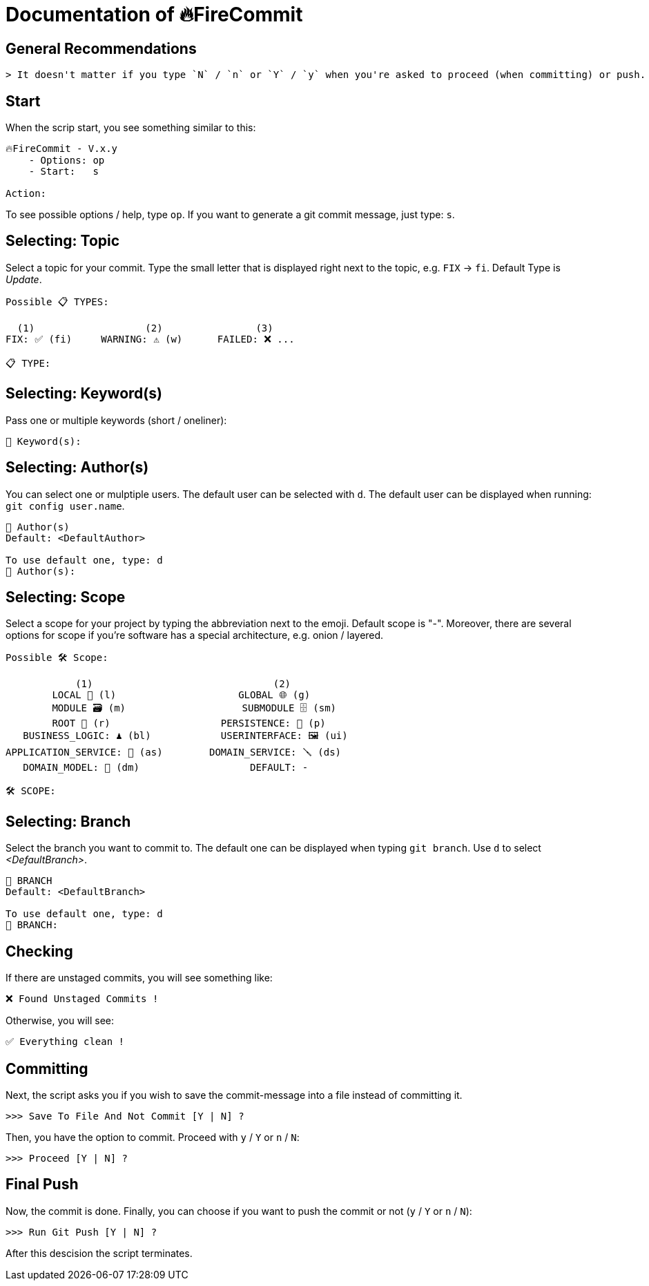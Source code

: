 = Documentation of 🔥FireCommit

== General Recommendations

    > It doesn't matter if you type `N` / `n` or `Y` / `y` when you're asked to proceed (when committing) or push.

== Start

When the scrip start, you see something similar to this:

[source,shell]
--
🔥FireCommit - V.x.y
    - Options: op
    - Start:   s

Action:    
--

To see possible options / help, type `op`. If you want to generate a git commit message, just type: `s`.

== Selecting: Topic

Select a topic for your commit. Type the small letter that is displayed right next to the topic, e.g. `FIX` -> `fi`. Default Type is __Update__.

[source,shell]
--
Possible 📋 TYPES:

  (1)                   (2)                (3)
FIX: ✅ (fi)     WARNING: ⚠️ (w)      FAILED: ❌ ...

📋 TYPE: 
--

== Selecting: Keyword(s)

Pass one or multiple keywords (short / oneliner): 

[source,shell]
--
🔑 Keyword(s): 
--

== Selecting: Author(s)

You can select one or mulptiple users. The default user can be selected with `d`. The default user can be displayed when running:
`git config user.name`.

[source,shell]
--
👥 Author(s)
Default: <DefaultAuthor>

To use default one, type: d
👥 Author(s): 
--

== Selecting: Scope

Select a scope for your project by typing the abbreviation next to the emoji. Default scope is "-". Moreover,
there are several options for scope if you're software has a special architecture, e.g. onion / layered.

[source,shell]
--
Possible 🛠️ Scope:

            (1)                               (2)
        LOCAL 📌 (l)                     GLOBAL 🌐 (g)
        MODULE 🗃️ (m)                    SUBMODULE 🗄️ (sm)
        ROOT 🌳 (r)                   PERSISTENCE: 🧱 (p)
   BUSINESS_LOGIC: ♟️ (bl)            USERINTERFACE: 🖼️ (ui)
APPLICATION_SERVICE: 💾 (as)        DOMAIN_SERVICE: 🪛 (ds)
   DOMAIN_MODEL: 🥝 (dm)                   DEFAULT: -

🛠️ SCOPE: 
--

== Selecting: Branch

Select the branch you want to commit to. The default one can be displayed when typing `git branch`. Use `d` to select __<DefaultBranch>__.


[source,shell]
--
🔱 BRANCH
Default: <DefaultBranch>

To use default one, type: d
🔱 BRANCH: 
--

== Checking

If there are unstaged commits, you will see something like:

[source,shell]
--
❌ Found Unstaged Commits !
--

Otherwise, you will see:

[source,shell]
--
✅ Everything clean !
--

== Committing

Next, the script asks you if you wish to save the commit-message into a file instead of committing it.

[source,shell]
--
>>> Save To File And Not Commit [Y | N] ? 
--

Then, you have the option to commit. Proceed with `y` / `Y` or `n` / `N`:

[source,shell]
--
>>> Proceed [Y | N] ? 
--

== Final Push

Now, the commit is done. Finally, you can choose if you want to push the commit or not (`y` / `Y` or `n` / `N`):

[source,shell]
--
>>> Run Git Push [Y | N] ?     
--

After this descision the script terminates.